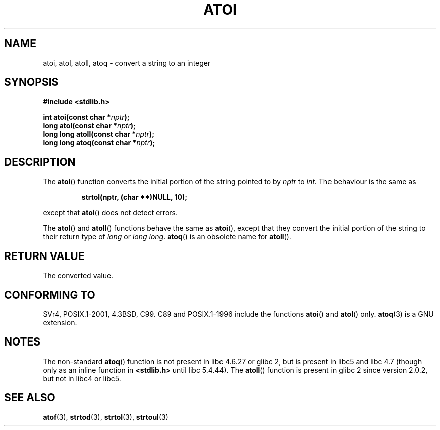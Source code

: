 .\" Copyright 1993 David Metcalfe (david@prism.demon.co.uk)
.\"
.\" Permission is granted to make and distribute verbatim copies of this
.\" manual provided the copyright notice and this permission notice are
.\" preserved on all copies.
.\"
.\" Permission is granted to copy and distribute modified versions of this
.\" manual under the conditions for verbatim copying, provided that the
.\" entire resulting derived work is distributed under the terms of a
.\" permission notice identical to this one.
.\" 
.\" Since the Linux kernel and libraries are constantly changing, this
.\" manual page may be incorrect or out-of-date.  The author(s) assume no
.\" responsibility for errors or omissions, or for damages resulting from
.\" the use of the information contained herein.  The author(s) may not
.\" have taken the same level of care in the production of this manual,
.\" which is licensed free of charge, as they might when working
.\" professionally.
.\" 
.\" Formatted or processed versions of this manual, if unaccompanied by
.\" the source, must acknowledge the copyright and authors of this work.
.\"
.\" References consulted:
.\"     Linux libc source code
.\"     Lewine's _POSIX Programmer's Guide_ (O'Reilly & Associates, 1991)
.\"     386BSD man pages
.\" Modified Mon Mar 29 22:39:41 1993, David Metcalfe
.\" Modified Sat Jul 24 21:38:42 1993, Rik Faith (faith@cs.unc.edu)
.\" Modified Sun Dec 17 18:35:06 2000, Joseph S. Myers
.\"
.TH ATOI 3  2000-12-17 "GNU" "Linux Programmer's Manual"
.SH NAME
atoi, atol, atoll, atoq \- convert a string to an integer
.SH SYNOPSIS
.nf
.B #include <stdlib.h>
.sp
.BI "int atoi(const char *" nptr );
.br
.BI "long atol(const char *" nptr );
.br
.BI "long long atoll(const char *" nptr );
.br
.BI "long long atoq(const char *" nptr );
.fi
.SH DESCRIPTION
The \fBatoi\fP() function converts the initial portion of the string
pointed to by \fInptr\fP to
.IR int .
The behaviour is the same as
.sp
.RS
.B strtol(nptr, (char **)NULL, 10);
.RE
.sp
except that \fBatoi\fP() does not detect errors.
.PP
The \fBatol\fP() and \fBatoll\fP() functions behave the same as
\fBatoi\fR(), except that they convert the initial portion of the
string to their return type of \fIlong\fP or \fIlong long\fP.
\fBatoq\fP() is an obsolete name for \fBatoll\fP().
.SH "RETURN VALUE"
The converted value.
.SH "CONFORMING TO"
SVr4, POSIX.1-2001, 4.3BSD, C99.  
C89 and
POSIX.1-1996 include the functions \fBatoi\fP() and \fBatol\fP() only.
.BR atoq (3)
is a GNU extension.
.SH NOTES
The non-standard \fBatoq\fP() function is not present in libc 4.6.27
or glibc 2, but is present in libc5 and libc 4.7 (though only as an
inline function in \fB<stdlib.h>\fP until libc 5.4.44).  The
\fBatoll\fP() function is present in glibc 2 since version 2.0.2, but
not in libc4 or libc5.
.SH "SEE ALSO"
.BR atof (3),
.BR strtod (3),
.BR strtol (3),
.BR strtoul (3)
